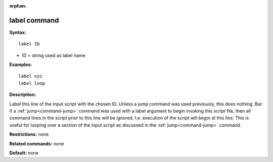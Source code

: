 :orphan:

.. index:: label



.. _command-label:

#############
label command
#############


**Syntax:**

::

   label ID 

-  ID = string used as label name

**Examples:**

::

   label xyz
   label loop 

**Description:**

Label this line of the input script with the chosen ID. Unless a jump
command was used previously, this does nothing. But if a
:ref:`jump<command-jump>` command was used with a label argument to begin
invoking this script file, then all command lines in the script prior to
this line will be ignored. I.e. execution of the script will begin at
this line. This is useful for looping over a section of the input script
as discussed in the :ref:`jump<command-jump>` command.

**Restrictions:** none

**Related commands:** none

**Default:** none

